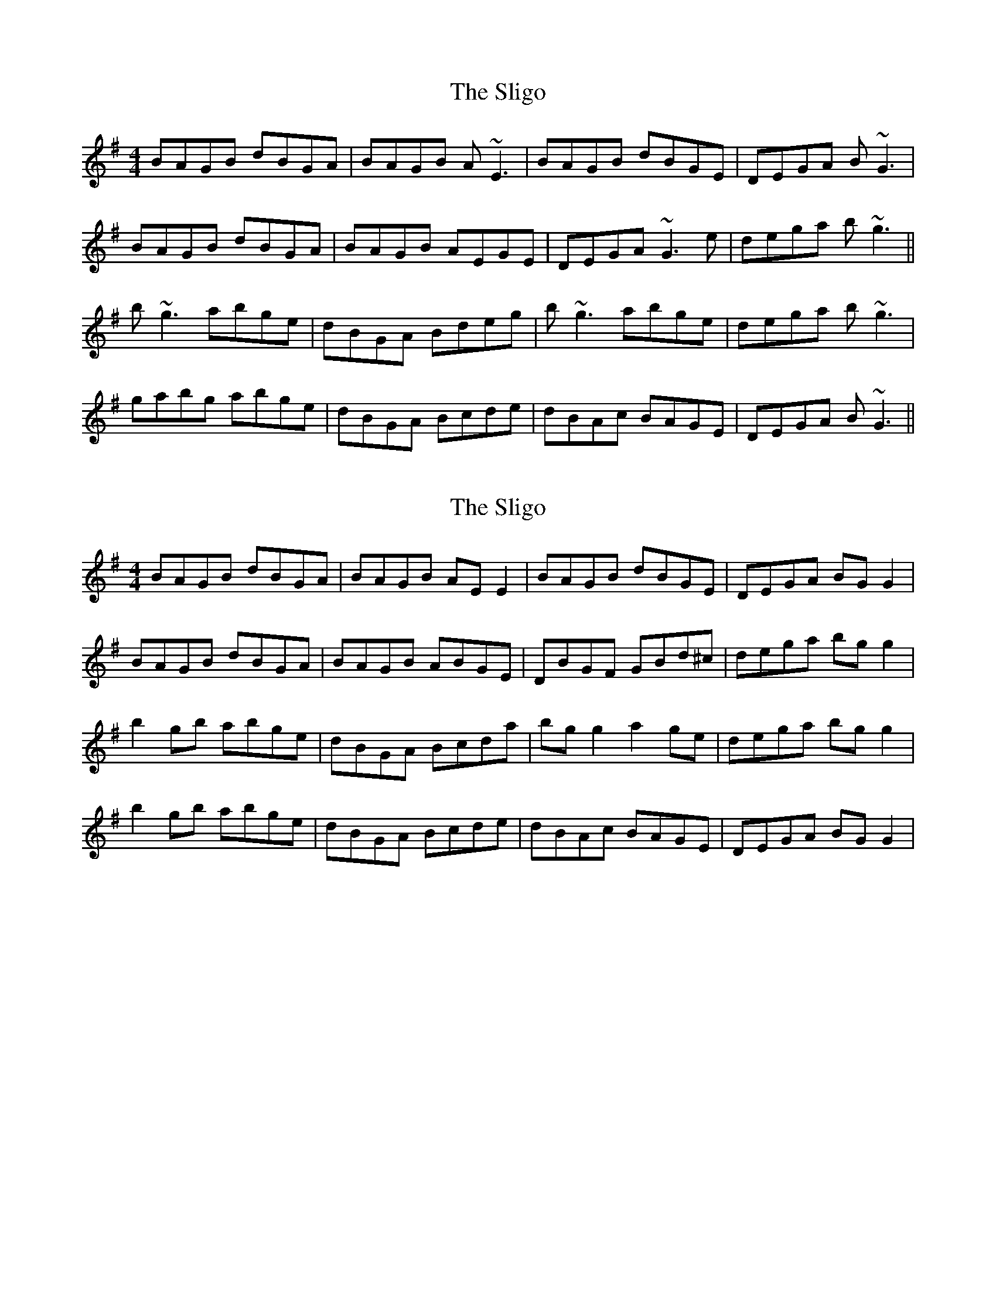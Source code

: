 X: 1
T: Sligo, The
Z: sgp
S: https://thesession.org/tunes/7089#setting7089
R: reel
M: 4/4
L: 1/8
K: Gmaj
BAGB dBGA|BAGB A~E3|BAGB dBGE|DEGA B~G3|
BAGB dBGA|BAGB AEGE|DEGA ~G3e|dega b~g3||
b~g3 abge|dBGA Bdeg|b~g3 abge|dega b~g3|
gabg abge|dBGA Bcde|dBAc BAGE|DEGA B~G3||
X: 2
T: Sligo, The
Z: Frulator
S: https://thesession.org/tunes/7089#setting7827
R: reel
M: 4/4
L: 1/8
K: Gmaj
BAGB dBGA|BAGB AEE2|BAGB dBGE|DEGA BGG2|
BAGB dBGA|BAGB ABGE|DBGF GBd^c|dega bgg2|
b2gb abge|dBGA Bcda|bgg2 a2ge|dega bgg2|
b2gb abge|dBGA Bcde|dBAc BAGE|DEGA BGG2|
